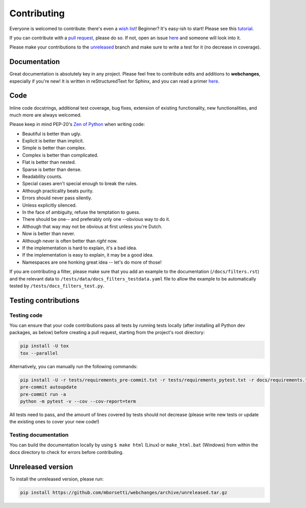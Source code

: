 ============
Contributing
============

|contributors|

.. |contributors| image:: https://img.shields.io/github/contributors/mborsetti/webchanges
    :target: https://www.github.com/mborsetti/webchanges
    :alt: contributors

Everyone is welcomed to contribute: there's even a `wish list
<https://github.com/mborsetti/webchanges/blob/master/WISHLIST.md>`__! Beginner? It's easy-ish to start! Please see this
`tutorial <https://github.com/firstcontributions/first-contributions/blob/master/README.md>`__.

If you can contribute with a `pull request
<https://docs.github.com/en/pull-requests/collaborating-with-pull-requests/proposing-changes-to-your-work-with-pull
-requests/about-pull-requests>`__, please do so. If not, open an issue `here
<https://github.com/mborsetti/webchanges/issues>`__ and someone will look into it.

Please make your contributions to the `unreleased <https://github.com/mborsetti/webchanges/tree/unreleased>`__ branch
and make sure to write a test for it (no decrease in coverage).

Documentation
-------------
Great documentation is absolutely key in any project. Please feel free to contribute edits and additions to
**webchanges**, especially if you're new! It is written in reStructuredText for Sphinx, and you can read a primer `here
<https://www.sphinx-doc.org/en/master/usage/restructuredtext/basics.html>`__.

Code
----
Inline code docstrings, additional test coverage, bug fixes, extension of existing functionality, new
functionalities, and much more are always welcomed.

Please keep in mind PEP-20's `Zen of Python <https://www.python.org/dev/peps/pep-0020/>`__ when writing code:

- Beautiful is better than ugly.
- Explicit is better than implicit.
- Simple is better than complex.
- Complex is better than complicated.
- Flat is better than nested.
- Sparse is better than dense.
- Readability counts.
- Special cases aren't special enough to break the rules.
- Although practicality beats purity.
- Errors should never pass silently.
- Unless explicitly silenced.
- In the face of ambiguity, refuse the temptation to guess.
- There should be one-- and preferably only one --obvious way to do it.
- Although that way may not be obvious at first unless you're Dutch.
- Now is better than never.
- Although never is often better than *right* now.
- If the implementation is hard to explain, it's a bad idea.
- If the implementation is easy to explain, it may be a good idea.
- Namespaces are one honking great idea -- let's do more of those!


If you are contributing a filter, please make sure that you add an example to the documentation (``/docs/filters.rst``)
and the relevant data to ``/tests/data/docs_filters_testdata.yaml`` file to allow the example to be automatically
tested by ``/tests/docs_filters_test.py``.


Testing contributions
---------------------

Testing code
~~~~~~~~~~~~
You can ensure that your code contributions pass all tests by running tests locally (after installing all Python dev
packages, as below) before creating a pull request, starting from the project's root directory:

.. code-block:: bash

   pip install -U tox
   tox --parallel

Alternatively, you can manually run the following commands:

.. code-block:: bash

   pip install -U -r tests/requirements_pre-commit.txt -r tests/requirements_pytest.txt -r docs/requirements.txt
   pre-commit autoupdate
   pre-commit run -a
   python -m pytest -v --cov --cov-report=term

All tests need to pass, and the amount of lines covered by tests should not decrease (please write new tests or update
the existing ones to cover your new code!)

Testing documentation
~~~~~~~~~~~~~~~~~~~~~
You can build the documentation locally by using ``$ make html`` (Linux) or ``make_html.bat`` (Windows) from within
the docs directory to check for errors before contributing.


Unreleased version
------------------
To install the unreleased version, please run:

.. code-block:: bash

   pip install https://github.com/mborsetti/webchanges/archive/unreleased.tar.gz
